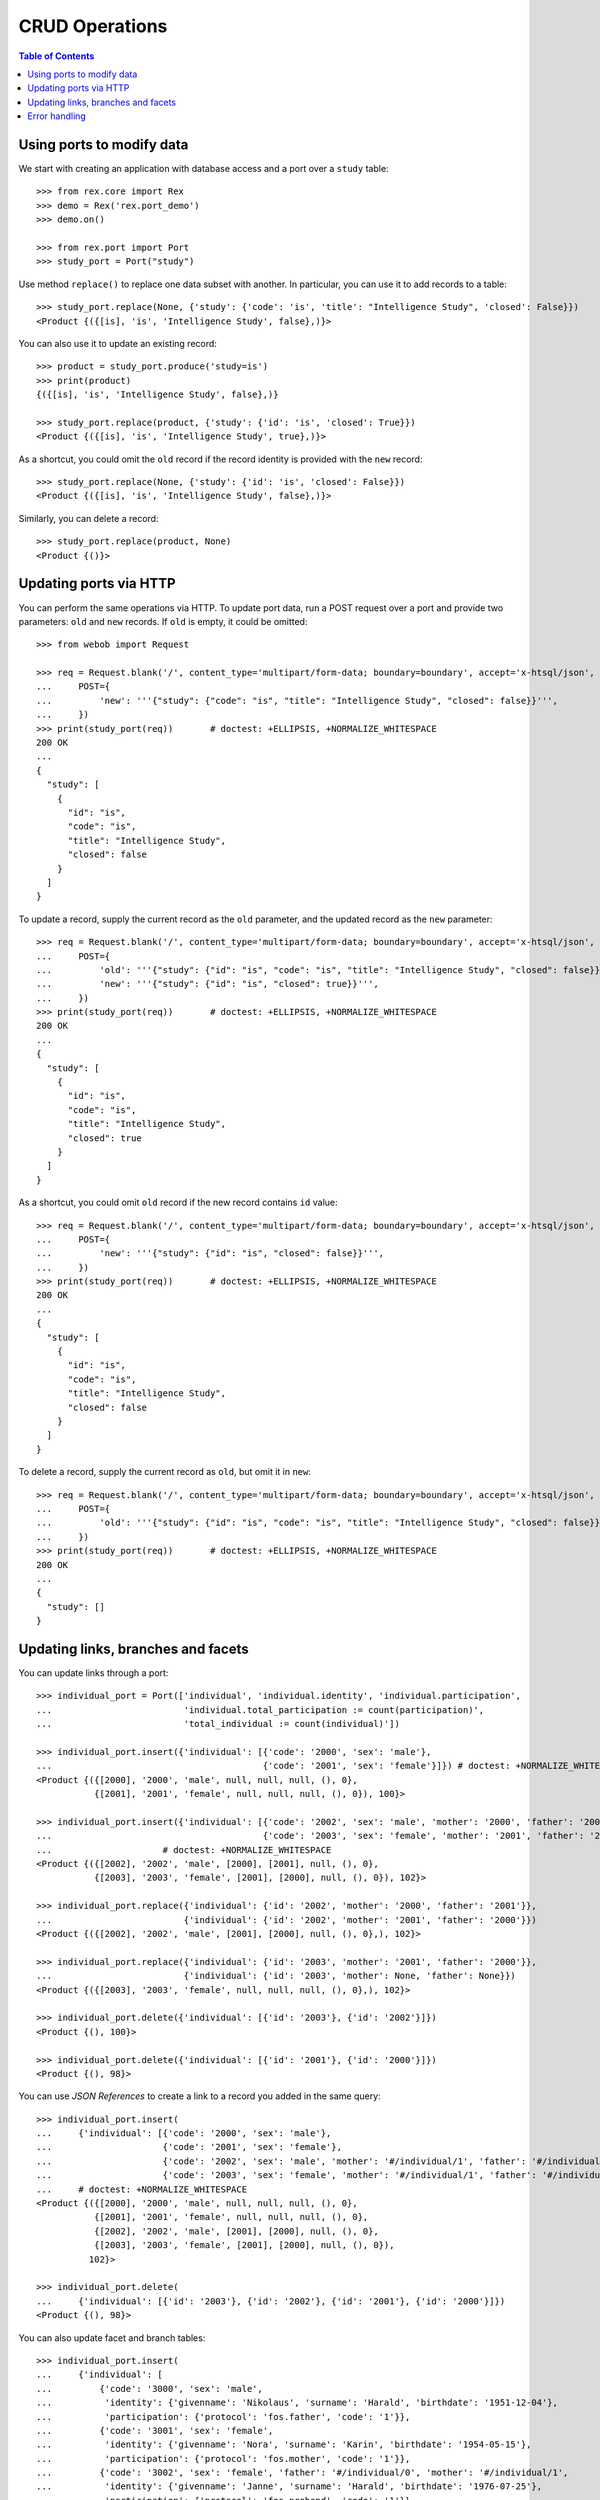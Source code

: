 
*******************
  CRUD Operations
*******************

.. contents:: Table of Contents


Using ports to modify data
==========================

We start with creating an application with database access and a port
over a ``study`` table::

    >>> from rex.core import Rex
    >>> demo = Rex('rex.port_demo')
    >>> demo.on()

    >>> from rex.port import Port
    >>> study_port = Port("study")

Use method ``replace()`` to replace one data subset with another.  In
particular, you can use it to add records to a table::

    >>> study_port.replace(None, {'study': {'code': 'is', 'title': "Intelligence Study", 'closed': False}})
    <Product {({[is], 'is', 'Intelligence Study', false},)}>

You can also use it to update an existing record::

    >>> product = study_port.produce('study=is')
    >>> print(product)
    {({[is], 'is', 'Intelligence Study', false},)}

    >>> study_port.replace(product, {'study': {'id': 'is', 'closed': True}})
    <Product {({[is], 'is', 'Intelligence Study', true},)}>

As a shortcut, you could omit the ``old`` record if the record identity is
provided with the ``new`` record::

    >>> study_port.replace(None, {'study': {'id': 'is', 'closed': False}})
    <Product {({[is], 'is', 'Intelligence Study', false},)}>

Similarly, you can delete a record::

    >>> study_port.replace(product, None)
    <Product {()}>


Updating ports via HTTP
=======================

You can perform the same operations via HTTP.  To update port data,
run a POST request over a port and provide two parameters: ``old``
and ``new`` records.  If ``old`` is empty, it could be omitted::

    >>> from webob import Request

    >>> req = Request.blank('/', content_type='multipart/form-data; boundary=boundary', accept='x-htsql/json',
    ...     POST={
    ...         'new': '''{"study": {"code": "is", "title": "Intelligence Study", "closed": false}}''',
    ...     })
    >>> print(study_port(req))       # doctest: +ELLIPSIS, +NORMALIZE_WHITESPACE
    200 OK
    ...
    {
      "study": [
        {
          "id": "is",
          "code": "is",
          "title": "Intelligence Study",
          "closed": false
        }
      ]
    }

To update a record, supply the current record as the ``old`` parameter,
and the updated record as the ``new`` parameter::

    >>> req = Request.blank('/', content_type='multipart/form-data; boundary=boundary', accept='x-htsql/json',
    ...     POST={
    ...         'old': '''{"study": {"id": "is", "code": "is", "title": "Intelligence Study", "closed": false}}''',
    ...         'new': '''{"study": {"id": "is", "closed": true}}''',
    ...     })
    >>> print(study_port(req))       # doctest: +ELLIPSIS, +NORMALIZE_WHITESPACE
    200 OK
    ...
    {
      "study": [
        {
          "id": "is",
          "code": "is",
          "title": "Intelligence Study",
          "closed": true
        }
      ]
    }

As a shortcut, you could omit ``old`` record if the new record contains ``id``
value::

    >>> req = Request.blank('/', content_type='multipart/form-data; boundary=boundary', accept='x-htsql/json',
    ...     POST={
    ...         'new': '''{"study": {"id": "is", "closed": false}}''',
    ...     })
    >>> print(study_port(req))       # doctest: +ELLIPSIS, +NORMALIZE_WHITESPACE
    200 OK
    ...
    {
      "study": [
        {
          "id": "is",
          "code": "is",
          "title": "Intelligence Study",
          "closed": false
        }
      ]
    }

To delete a record, supply the current record as ``old``, but omit it in
``new``::

    >>> req = Request.blank('/', content_type='multipart/form-data; boundary=boundary', accept='x-htsql/json',
    ...     POST={
    ...         'old': '''{"study": {"id": "is", "code": "is", "title": "Intelligence Study", "closed": false}}''',
    ...     })
    >>> print(study_port(req))       # doctest: +ELLIPSIS, +NORMALIZE_WHITESPACE
    200 OK
    ...
    {
      "study": []
    }


Updating links, branches and facets
===================================

You can update links through a port::

    >>> individual_port = Port(['individual', 'individual.identity', 'individual.participation',
    ...                         'individual.total_participation := count(participation)',
    ...                         'total_individual := count(individual)'])

    >>> individual_port.insert({'individual': [{'code': '2000', 'sex': 'male'},
    ...                                        {'code': '2001', 'sex': 'female'}]}) # doctest: +NORMALIZE_WHITESPACE
    <Product {({[2000], '2000', 'male', null, null, null, (), 0},
               {[2001], '2001', 'female', null, null, null, (), 0}), 100}>

    >>> individual_port.insert({'individual': [{'code': '2002', 'sex': 'male', 'mother': '2000', 'father': '2001'},
    ...                                        {'code': '2003', 'sex': 'female', 'mother': '2001', 'father': '2000'}]})
    ...                     # doctest: +NORMALIZE_WHITESPACE
    <Product {({[2002], '2002', 'male', [2000], [2001], null, (), 0},
               {[2003], '2003', 'female', [2001], [2000], null, (), 0}), 102}>

    >>> individual_port.replace({'individual': {'id': '2002', 'mother': '2000', 'father': '2001'}},
    ...                         {'individual': {'id': '2002', 'mother': '2001', 'father': '2000'}})
    <Product {({[2002], '2002', 'male', [2001], [2000], null, (), 0},), 102}>

    >>> individual_port.replace({'individual': {'id': '2003', 'mother': '2001', 'father': '2000'}},
    ...                         {'individual': {'id': '2003', 'mother': None, 'father': None}})
    <Product {({[2003], '2003', 'female', null, null, null, (), 0},), 102}>

    >>> individual_port.delete({'individual': [{'id': '2003'}, {'id': '2002'}]})
    <Product {(), 100}>

    >>> individual_port.delete({'individual': [{'id': '2001'}, {'id': '2000'}]})
    <Product {(), 98}>

You can use *JSON References* to create a link to a record you added in the
same query::

    >>> individual_port.insert(
    ...     {'individual': [{'code': '2000', 'sex': 'male'},
    ...                     {'code': '2001', 'sex': 'female'},
    ...                     {'code': '2002', 'sex': 'male', 'mother': '#/individual/1', 'father': '#/individual/0'},
    ...                     {'code': '2003', 'sex': 'female', 'mother': '#/individual/1', 'father': '#/individual/0'}]})
    ...     # doctest: +NORMALIZE_WHITESPACE
    <Product {({[2000], '2000', 'male', null, null, null, (), 0},
               {[2001], '2001', 'female', null, null, null, (), 0},
               {[2002], '2002', 'male', [2001], [2000], null, (), 0},
               {[2003], '2003', 'female', [2001], [2000], null, (), 0}),
              102}>

    >>> individual_port.delete(
    ...     {'individual': [{'id': '2003'}, {'id': '2002'}, {'id': '2001'}, {'id': '2000'}]})
    <Product {(), 98}>

You can also update facet and branch tables::

    >>> individual_port.insert(
    ...     {'individual': [
    ...         {'code': '3000', 'sex': 'male',
    ...          'identity': {'givenname': 'Nikolaus', 'surname': 'Harald', 'birthdate': '1951-12-04'},
    ...          'participation': {'protocol': 'fos.father', 'code': '1'}},
    ...         {'code': '3001', 'sex': 'female',
    ...          'identity': {'givenname': 'Nora', 'surname': 'Karin', 'birthdate': '1954-05-15'},
    ...          'participation': {'protocol': 'fos.mother', 'code': '1'}},
    ...         {'code': '3002', 'sex': 'female', 'father': '#/individual/0', 'mother': '#/individual/1',
    ...          'identity': {'givenname': 'Janne', 'surname': 'Harald', 'birthdate': '1976-07-25'},
    ...          'participation': {'protocol': 'fos.proband', 'code': '1'}},
    ...         {'code': '3003', 'sex': 'male', 'father': '#/individual/0', 'mother': '#/individual/1',
    ...          'identity': {'givenname': 'Vincent', 'surname': 'Harald', 'birthdate': '1979-03-13'},
    ...          'participation': {'protocol': 'fos.unaffected-sib', 'code': '1'}}]})
    ...     # doctest: +NORMALIZE_WHITESPACE
    <Product {({[3000], '3000', 'male', null, null,
                {[3000], 'Nikolaus', 'Harald', '1951-12-04'},
                ({[3000.(fos.father).1], [fos.father], '1'},), 1},
               {[3001], '3001', 'female', null, null,
                {[3001], 'Nora', 'Karin', '1954-05-15'},
                ({[3001.(fos.mother).1], [fos.mother], '1'},), 1},
               {[3002], '3002', 'female', [3001], [3000],
                {[3002], 'Janne', 'Harald', '1976-07-25'},
                ({[3002.(fos.proband).1], [fos.proband], '1'},), 1},
               {[3003], '3003', 'male', [3001], [3000],
                {[3003], 'Vincent', 'Harald', '1979-03-13'},
                ({[3003.(fos.unaffected-sib).1], [fos.unaffected-sib], '1'},), 1}), 102}>

    >>> individual_port.replace(
    ...     {'individual': [
    ...         {'id': '3002', 'code': '3002', 'sex': 'female', 'father': '3000', 'mother': '3001',
    ...          'participation': {'id': '3002.(fos.proband).1', 'protocol': 'fos.proband', 'code': '1'}},
    ...         {'id': '3003', 'code': '3003', 'sex': 'male', 'father': '3000', 'mother': '3001',
    ...          'identity': {'id': '3003', 'givenname': 'Vincent', 'surname': 'Harald', 'birthdate': '1979-03-13'},
    ...          'participation': {'id': '3003.(fos.unaffected-sib).1', 'protocol': 'fos.unaffected-sib', 'code': '1'}}]},
    ...     {'individual': [
    ...         {'id': '3002', 'total_participation': 1,
    ...          'participation': {'id': '3002.(fos.proband).1', 'protocol': 'fos.unaffected-sib'}},
    ...         {'id': '3003', 'total_participation': 1,
    ...          'identity': {'id': '3003', 'birthdate': '1979-03-31'},
    ...          'participation': {'id': '3003.(fos.unaffected-sib).1', 'protocol': 'fos.proband'}}]})
    ...     # doctest: +NORMALIZE_WHITESPACE
    <Product {({[3002], '3002', 'female', [3001], [3000], {[3002], 'Janne', 'Harald', '1976-07-25'},
                ({[3002.(fos.unaffected-sib).1], [fos.unaffected-sib], '1'},), 1},
               {[3003], '3003', 'male', [3001], [3000], {[3003], 'Vincent', 'Harald', '1979-03-31'},
                ({[3003.(fos.proband).1], [fos.proband], '1'},), 1}), 102}>

    >>> individual_port.produce(
    ...     ('individual', ['3000', '3001', '3002', '3003']))   # doctest: +ELLIPSIS, +NORMALIZE_WHITESPACE
    <Product {(...
               {[3003], '3003', 'male', [3001], [3000],
                {[3003], 'Vincent', 'Harald', '1979-03-31'},
                ({[3003.(fos.proband).1], [fos.proband], '1'},), 1}), 102}>

    >>> individual_port.delete(
    ...     {'individual': [{'id': '3003'}, {'id': '3002'}, {'id': '3001'}, {'id': '3000'}]})
    <Product {(), 98}>


Error handling
==============

Ill-formed input data is rejected::

    >>> study_port.replace("{", "}")
    Traceback (most recent call last):
      ...
    rex.core.Error: Got ill-formed JSON:
        Expecting property name enclosed in double quotes: line 1 column 2 (char 1)

    >>> study_port.replace([], ())
    Traceback (most recent call last):
      ...
    rex.core.Error: Got ill-formed input:
        ()

    >>> study_port.replace([], [()])
    Traceback (most recent call last):
      ...
    rex.core.Error: Got ill-formed input:
        ()

Records in ``old`` without identity as well as records with duplicate ``id``
are rejected::

    >>> study_port.replace([{'code': 'fos'}], None)
    Traceback (most recent call last):
      ...
    rex.core.Error: Got record without identity:
        #/study/0

    >>> study_port.update([{'id': 'fos'}, {'id': 'fos'}])
    Traceback (most recent call last):
      ...
    rex.core.Error: Got duplicate record:
        #/study/0
    And:
        #/study/1

    >>> study_port.delete([{'id': 'fos'}, {'id': 'fos'}])
    Traceback (most recent call last):
      ...
    rex.core.Error: Got duplicate record:
        #/study/0
    And:
        #/study/1

If an ``old`` record doesn't exist in the database, the request is failed::

    >>> study_port.delete([{'id': 'is'}])
    Traceback (most recent call last):
      ...
    rex.core.Error: Got a missing record:
        #/study/0

    >>> study_port.delete([{'id': 'fos', 'code': 'is'}])
    Traceback (most recent call last):
      ...
    rex.core.Error: Got a modified record:
        #/study/0

Unknown references are detected::

    >>> individual_port.insert([{'code': '2000', 'mother': '#/individual/0', 'father': '#/individual/0'}])
    Traceback (most recent call last):
      ...
    rex.core.Error: Got unknown reference:
        #/individual/0

When a record is created or modified, it must not leave the boundaries of the
port::

    >>> study_port.replace(None, [{'id': 'fos', 'closed': True}], ('study.closed', False))
    Traceback (most recent call last):
      ...
    rex.core.Error: Failed to fetch:
        #/study/0




